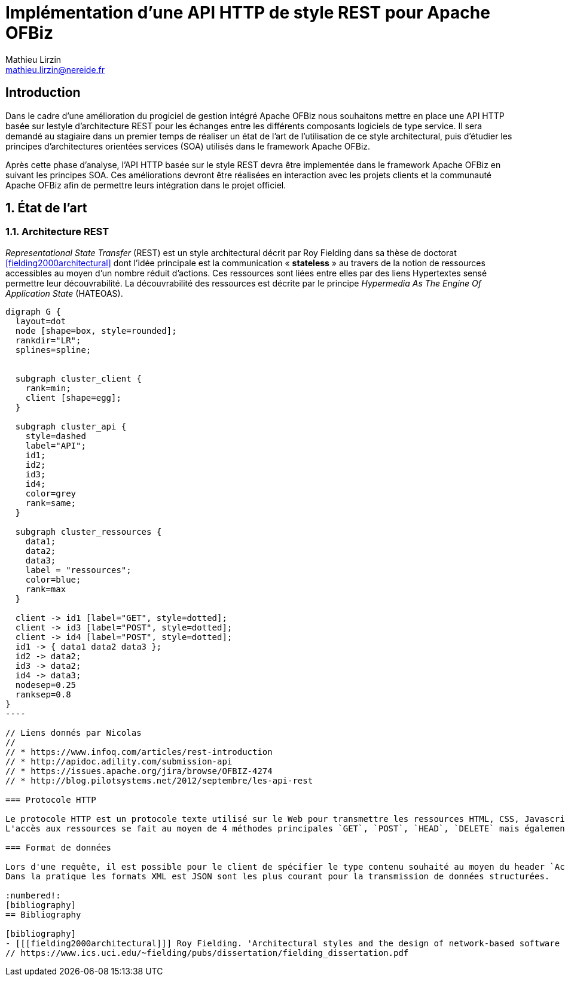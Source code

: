 Implémentation d'une API HTTP de style REST pour Apache OFBiz
=============================================================
Mathieu Lirzin <mathieu.lirzin@nereide.fr>

:numbered!:
== Introduction
Dans le cadre d'une amélioration du progiciel de gestion intégré Apache OFBiz nous souhaitons mettre en place une API HTTP basée sur lestyle d'architecture REST pour les échanges entre les différents
composants logiciels de type service. Il sera demandé au stagiaire dans un premier temps de réaliser un état de l'art de l'utilisation de ce style architectural, puis d'étudier les principes d'architectures orientées services (SOA) utilisés dans le framework Apache OFBiz.

Après cette phase d'analyse, l'API HTTP basée sur le style REST devra être implementée dans le framework Apache OFBiz en suivant les principes SOA.
Ces améliorations devront être réalisées en interaction avec les projets clients et la communauté Apache OFBiz afin de permettre leurs intégration dans le projet officiel.

:numbered:
== État de l'art

=== Architecture REST

_Representational State Transfer_ (REST) est un style architectural décrit par Roy Fielding dans sa thèse de doctorat <<fielding2000architectural>> dont l'idée principale est la communication « *stateless* » au travers de la notion de ressources accessibles au moyen d'un nombre réduit d'actions.
Ces ressources sont liées entre elles par des liens Hypertextes sensé permettre leur découvrabilité.
La découvrabilité des ressources est décrite par le principe _Hypermedia As The Engine Of Application State_ (HATEOAS).

["graphviz"]
------------
digraph G {
  layout=dot
  node [shape=box, style=rounded];
  rankdir="LR";
  splines=spline;


  subgraph cluster_client {
    rank=min;
    client [shape=egg];
  }

  subgraph cluster_api {
    style=dashed
    label="API";
    id1;
    id2;
    id3;
    id4;
    color=grey
    rank=same;
  }

  subgraph cluster_ressources {
    data1;
    data2;
    data3;
    label = "ressources";
    color=blue;
    rank=max
  }

  client -> id1 [label="GET", style=dotted];
  client -> id3 [label="POST", style=dotted];
  client -> id4 [label="POST", style=dotted];
  id1 -> { data1 data2 data3 };
  id2 -> data2;
  id3 -> data2;
  id4 -> data3;
  nodesep=0.25
  ranksep=0.8
}
----

// Liens donnés par Nicolas
//
// * https://www.infoq.com/articles/rest-introduction
// * http://apidoc.adility.com/submission-api
// * https://issues.apache.org/jira/browse/OFBIZ-4274
// * http://blog.pilotsystems.net/2012/septembre/les-api-rest

=== Protocole HTTP

Le protocole HTTP est un protocole texte utilisé sur le Web pour transmettre les ressources HTML, CSS, Javascript.
L'accès aux ressources se fait au moyen de 4 méthodes principales `GET`, `POST`, `HEAD`, `DELETE` mais également de 5 autres méthodes moins courantes `OPTIONS`, `CONNECT`, `TRACE`, `PUT`, `PATCH`.

=== Format de données

Lors d'une requête, il est possible pour le client de spécifier le type contenu souhaité au moyen du header `Accept` cependant il faut que le serveur recevant cette requête soit en mesure de fournir le format de donnée souhaité.
Dans la pratique les formats XML est JSON sont les plus courant pour la transmission de données structurées.

:numbered!:
[bibliography]
== Bibliography

[bibliography]
- [[[fielding2000architectural]]] Roy Fielding. 'Architectural styles and the design of network-based software architectures'. Addison-Wesley. University of California, Irvine Doctoral dissertation . 2000
// https://www.ics.uci.edu/~fielding/pubs/dissertation/fielding_dissertation.pdf
